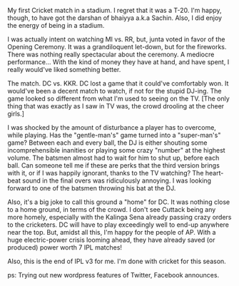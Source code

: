 #+BEGIN_COMMENT
.. title: Super Power Play
.. date: 2010/03/13 17:52:00
.. tags: blab, cricket, money
.. slug: super-power-play
#+END_COMMENT




My first Cricket match in a stadium. I regret that it was a
T-20. I'm happy, though, to have got the darshan of bhaiyya a.k.a
Sachin. Also, I did enjoy the energy of being in a stadium.

I was actually intent on watching MI vs. RR, but, junta voted in
favor of the Opening Ceremony. It was a grandiloquent let-down,
but for the fireworks. There was nothing really spectacular about
the ceremony. A mediocre performance... With the kind of money
they have at hand, and have spent, I really would've liked
something better.

The match. DC vs. KKR. DC lost a game that it could've comfortably
won. It would've been a decent match to watch, if not for the
stupid DJ-ing. The game looked so different from what I'm used to
seeing on the TV. [The only thing that was exactly as I saw in TV
was, the crowd drooling at the cheer girls.]

I was shocked by the amount of disturbance a player has to
overcome, while playing. Has the "gentle-man's" game turned into a
"super-man's" game? Between each and every ball, the DJ is either
shouting some incomprehensible inanities or playing some crazy
"number" at the highest volume. The batsmen almost had to wait for
him to shut up, before each ball. Can someone tell me if these are
perks that the third version brings with it, or if I was happily
ignorant, thanks to the TV watching? The heart-beat sound in the
final overs was ridiculously annoying. I was looking forward to
one of the batsmen throwing his bat at the DJ.

Also, it's a big joke to call this ground a "home" for DC. It was
nothing close to a home ground, in terms of the crowd. I don't see
Cuttack being any more homely, especially with the Kalinga Sena
already passing crazy orders to the cricketers. DC will have to
play exceedingly well to end-up anywhere near the top.  But,
amidst all this, I'm happy for the people of AP. With a huge
electric-power crisis looming ahead, they have already saved (or
produced) power worth 7 IPL matches!

Also, this is the end of IPL v3 for me. I'm done with cricket for
this season.

ps: Trying out new wordpress features of Twitter, Facebook
announces.
